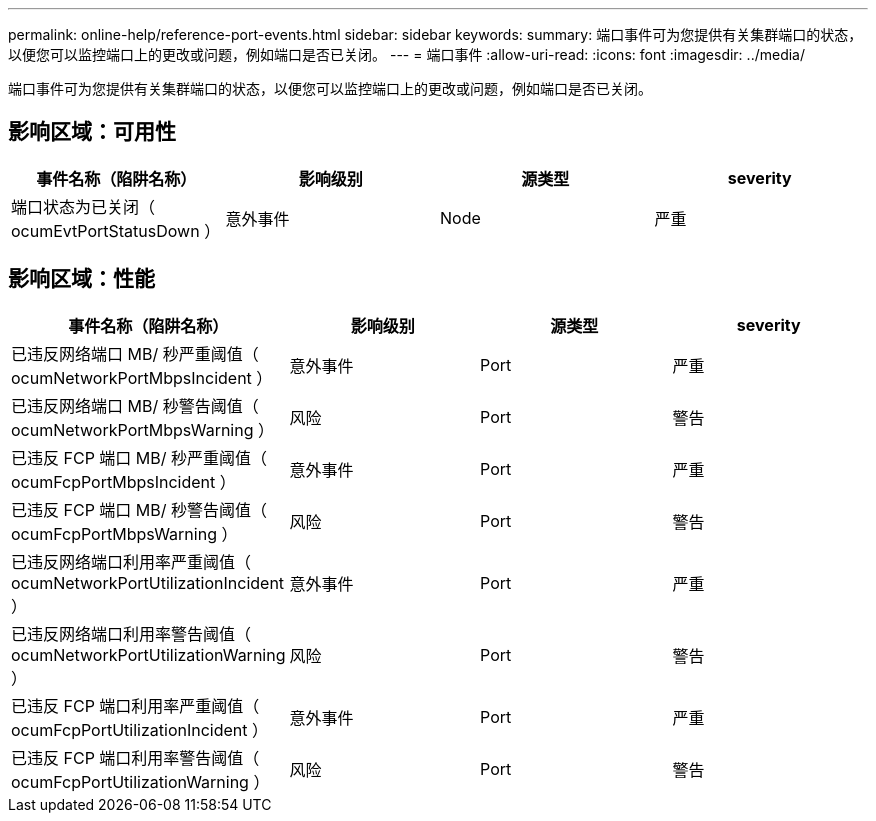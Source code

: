 ---
permalink: online-help/reference-port-events.html 
sidebar: sidebar 
keywords:  
summary: 端口事件可为您提供有关集群端口的状态，以便您可以监控端口上的更改或问题，例如端口是否已关闭。 
---
= 端口事件
:allow-uri-read: 
:icons: font
:imagesdir: ../media/


[role="lead"]
端口事件可为您提供有关集群端口的状态，以便您可以监控端口上的更改或问题，例如端口是否已关闭。



== 影响区域：可用性

|===
| 事件名称（陷阱名称） | 影响级别 | 源类型 | severity 


 a| 
端口状态为已关闭（ ocumEvtPortStatusDown ）
 a| 
意外事件
 a| 
Node
 a| 
严重

|===


== 影响区域：性能

|===
| 事件名称（陷阱名称） | 影响级别 | 源类型 | severity 


 a| 
已违反网络端口 MB/ 秒严重阈值（ ocumNetworkPortMbpsIncident ）
 a| 
意外事件
 a| 
Port
 a| 
严重



 a| 
已违反网络端口 MB/ 秒警告阈值（ ocumNetworkPortMbpsWarning ）
 a| 
风险
 a| 
Port
 a| 
警告



 a| 
已违反 FCP 端口 MB/ 秒严重阈值（ ocumFcpPortMbpsIncident ）
 a| 
意外事件
 a| 
Port
 a| 
严重



 a| 
已违反 FCP 端口 MB/ 秒警告阈值（ ocumFcpPortMbpsWarning ）
 a| 
风险
 a| 
Port
 a| 
警告



 a| 
已违反网络端口利用率严重阈值（ ocumNetworkPortUtilizationIncident ）
 a| 
意外事件
 a| 
Port
 a| 
严重



 a| 
已违反网络端口利用率警告阈值（ ocumNetworkPortUtilizationWarning ）
 a| 
风险
 a| 
Port
 a| 
警告



 a| 
已违反 FCP 端口利用率严重阈值（ ocumFcpPortUtilizationIncident ）
 a| 
意外事件
 a| 
Port
 a| 
严重



 a| 
已违反 FCP 端口利用率警告阈值（ ocumFcpPortUtilizationWarning ）
 a| 
风险
 a| 
Port
 a| 
警告

|===